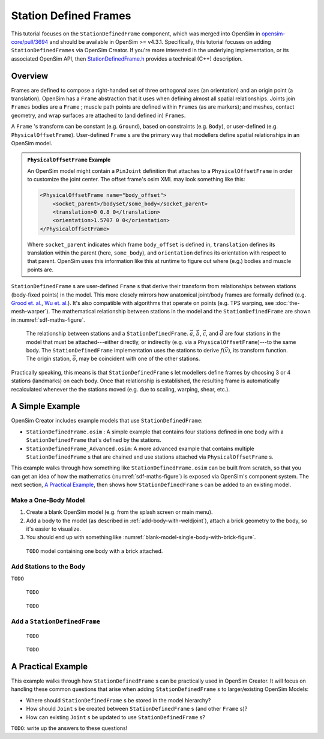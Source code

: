 Station Defined Frames
======================

This tutorial focuses on the ``StationDefinedFrame`` component, which was
merged into OpenSim in `opensim-core/pull/3694`_  and should be available in
OpenSim >= v4.3.1. Specifically, this tutorial focuses on adding
``StationDefinedFrames`` via OpenSim Creator. If you're more interested
in the underlying implementation, or its associated OpenSim API,
then `StationDefinedFrame.h`_ provides a technical (C++) description.


Overview
--------

Frames are defined to compose a right-handed set of three orthogonal axes (an
orientation) and an origin point (a translation). OpenSim has a ``Frame`` abstraction
that it uses when defining almost all spatial relationships. Joints
join ``Frames`` bodies are a ``Frame`` ; muscle path points are defined within
``Frames`` (as are markers); and meshes, contact geometry, and wrap surfaces are
attached to (and defined in) ``Frames``.

A ``Frame`` 's transform can be constant (e.g. ``Ground``), based on constraints (e.g. ``Body``),
or user-defined (e.g. ``PhysicalOffsetFrame``). User-defined ``Frame`` s are the primary
way that modellers define spatial relationships in an OpenSim model.

.. admonition:: ``PhysicalOffsetFrame`` Example
    
    An OpenSim model might contain a ``PinJoint`` definition that attaches to
    a ``PhysicalOffsetFrame`` in order to customize the joint center. The offset frame's
    osim XML may look something like this:

    .. code-block:: XML

        <PhysicalOffsetFrame name="body_offset">
            <socket_parent>/bodyset/some_body</socket_parent>
            <translation>0 0.8 0</translation>
            <orientation>1.5707 0 0</orientation>
        </PhysicalOffsetFrame>

    Where ``socket_parent`` indicates which frame ``body_offset`` is defined in,
    ``translation`` defines its translation within the parent (here, ``some_body``),
    and ``orientation`` defines its orientation with respect to that
    parent. OpenSim uses this information like this at runtime to figure out
    where (e.g.) bodies and muscle points are.

``StationDefinedFrame`` s are user-defined ``Frame`` s that derive their transform
from relationships between stations (body-fixed points) in the model. This more
closely mirrors how anatomical joint/body frames are formally defined
(e.g. `Grood et. al.`_, `Wu et. al.`_). It's also compatible with algorithms
that operate on points (e.g. TPS warping, see :doc:`the-mesh-warper`). The
mathematical relationship between stations in the model and the ``StationDefinedFrame``
are shown in :numref:`sdf-maths-figure`.

.. _sdf-maths-figure:
.. figure:: _static/station-defined-frames/sdf-maths.svg
    :width: 60%

    The relationship between stations and a ``StationDefinedFrame``. :math:`\vec{a}`,
    :math:`\vec{b}`, :math:`\vec{c}`, and :math:`\vec{d}` are four stations in the
    model that must be attached---either directly, or indirectly (e.g. via a
    ``PhysicalOffsetFrame``)---to the same body. The ``StationDefinedFrame``
    implementation uses the stations to derive :math:`f(\vec{v})`, its transform
    function. The origin station, :math:`\vec{o}`, may be coincident with one of
    the other stations.

Practically speaking, this means is that ``StationDefinedFrame`` s let modellers
define frames by choosing 3 or 4 stations (landmarks) on each body. Once that
relationship is established, the resulting frame is automatically recalculated
whenever the the stations moved (e.g. due to scaling, warping, shear, etc.).


A Simple Example
----------------

OpenSim Creator includes example models that use ``StationDefinedFrame``:

- ``StationDefinedFrame.osim`` : A simple example that contains four stations defined
  in one body with a ``StationDefinedFrame`` that's defined by the stations.

- ``StationDefinedFrame_Advanced.osim``: A more advanced example that contains multiple
  ``StationDefinedFrame`` s that are chained and use stations attached via
  ``PhysicalOffsetFrame`` s.

This example walks through how something like ``StationDefinedFrame.osim`` can be built from
scratch, so that you can get an idea of how the mathematics (:numref:`sdf-maths-figure`) is exposed via
OpenSim's component system. The next section, `A Practical Example`_, then shows how ``StationDefinedFrame`` s
can be added to an existing model.


Make a One-Body Model
~~~~~~~~~~~~~~~~~~~~~

1. Create a blank OpenSim model (e.g. from the splash screen or main menu).
2. Add a body to the model (as described in :ref:`add-body-with-weldjoint`), attach a brick
   geometry to the body, so it's easier to visualize.
3. You should end up with something like :numref:`blank-model-single-body-with-brick-figure`.

.. _blank-model-single-body-with-brick-figure:
.. figure:: _static/station-defined-frames/model-with-one-body.jpg
    :width: 60%

    ``TODO`` model containing one body with a brick attached.


Add Stations to the Body
~~~~~~~~~~~~~~~~~~~~~~~~

``TODO``

.. figure:: _static/station-defined-frames/add-station.jpg
    :width: 60%

    ``TODO``

.. figure:: _static/station-defined-frames/stations-added.jpg
    :width: 60%

    ``TODO``

Add a ``StationDefinedFrame``
~~~~~~~~~~~~~~~~~~~~~~~~~~~~~

.. figure:: _static/station-defined-frames/add-sdf.jpg
    :width: 60%

    ``TODO``

.. figure:: _static/station-defined-frames/sdf-added.jpg
    :width: 60%

    ``TODO``


A Practical Example
-------------------

This example walks through how ``StationDefinedFrame`` s can be practically used in OpenSim
Creator. It will focus on handling these common questions that arise when adding
``StationDefinedFrame`` s to larger/existing OpenSim Models:

- Where should ``StationDefinedFrame`` s be stored in the model hierarchy?
- How should ``Joint`` s be created between ``StationDefinedFrame`` s (and other ``Frame`` s)?
- How can existing ``Joint`` s be updated to use ``StationDefinedFrame`` s?

``TODO``: write up the answers to these questions!


.. _opensim-core/pull/3694: https://github.com/opensim-org/opensim-core/pull/3694
.. _StationDefinedFrame.h: https://github.com/opensim-org/opensim-core/blob/main/OpenSim/Simulation/Model/StationDefinedFrame.h
.. _Grood et. al.:  https://doi.org/10.1115/1.3138397
.. _Wu et. al.: https://doi.org/10.1016/0021-9290(95)00017-C
